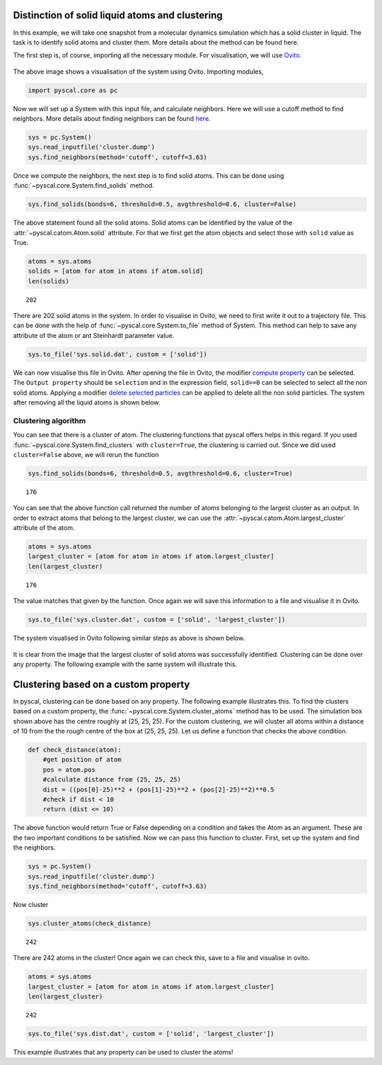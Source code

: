 Distinction of solid liquid atoms and clustering
------------------------------------------------

In this example, we will take one snapshot from a molecular dynamics
simulation which has a solid cluster in liquid. The task is to identify
solid atoms and cluster them. More details about the method can be found
here.

The first step is, of course, importing all the necessary module. For
visualisation, we will use `Ovito <https://www.ovito.org/>`__.

.. figure:: system1.png
   :alt: original system

The above image shows a visualisation of the system using Ovito.
Importing modules,

.. code:: python

    import pyscal.core as pc

Now we will set up a System with this input file, and calculate
neighbors. Here we will use a cutoff method to find neighbors. More
details about finding neighbors can be found
`here <https://pyscal.readthedocs.io/en/latest/nearestneighbormethods.html#>`__.

.. code:: python

    sys = pc.System()
    sys.read_inputfile('cluster.dump')
    sys.find_neighbors(method='cutoff', cutoff=3.63)

Once we compute the neighbors, the next step is to find solid atoms.
This can be done using :func:`~pyscal.core.System.find_solids` method.

.. code:: python

    sys.find_solids(bonds=6, threshold=0.5, avgthreshold=0.6, cluster=False)

The above statement found all the solid atoms. Solid atoms can be
identified by the value of the :attr:`~pyscal.catom.Atom.solid` attribute. For that we first
get the atom objects and select those with ``solid`` value as True.

.. code:: python

    atoms = sys.atoms
    solids = [atom for atom in atoms if atom.solid]
    len(solids)




.. parsed-literal::

    202



There are 202 solid atoms in the system. In order to visualise in Ovito,
we need to first write it out to a trajectory file. This can be done
with the help of :func:`~pyscal.core.System.to_file` method of System. This method can help to
save any attribute of the atom or ant Steinhardt parameter value.

.. code:: python

    sys.to_file('sys.solid.dat', custom = ['solid'])

We can now visualise this file in Ovito. After opening the file in
Ovito, the modifier `compute
property <https://ovito.org/manual/particles.modifiers.compute_property.html>`__
can be selected. The ``Output property`` should be ``selection`` and in
the expression field, ``solid==0`` can be selected to select all the non
solid atoms. Applying a modifier `delete selected
particles <https://ovito.org/manual/particles.modifiers.delete_selected_particles.html>`__
can be applied to delete all the non solid particles. The system after
removing all the liquid atoms is shown below.

.. figure:: system2.png
   :alt: system with only solid


Clustering algorithm
~~~~~~~~~~~~~~~~~~~~

You can see that there is a cluster of atom. The clustering functions
that pyscal offers helps in this regard. If you used :func:`~pyscal.core.System.find_clusters`
with ``cluster=True``, the clustering is carried out. Since we did used
``cluster=False`` above, we will rerun the function

.. code:: python

    sys.find_solids(bonds=6, threshold=0.5, avgthreshold=0.6, cluster=True)




.. parsed-literal::

    176



You can see that the above function call returned the number of atoms
belonging to the largest cluster as an output. In order to extract atoms
that belong to the largest cluster, we can use the :attr:`~pyscal.catom.Atom.largest_cluster`
attribute of the atom.

.. code:: python

    atoms = sys.atoms
    largest_cluster = [atom for atom in atoms if atom.largest_cluster]
    len(largest_cluster)




.. parsed-literal::

    176



The value matches that given by the function. Once again we will save
this information to a file and visualise it in Ovito.

.. code:: python

    sys.to_file('sys.cluster.dat', custom = ['solid', 'largest_cluster'])

The system visualised in Ovito following similar steps as above is shown
below.

.. figure:: system3.png
   :alt: system with only largest solid cluster


It is clear from the image that the largest cluster of solid atoms was
successfully identified. Clustering can be done over any property. The
following example with the same system will illustrate this.

Clustering based on a custom property
-------------------------------------

In pyscal, clustering can be done based on any property. The following
example illustrates this. To find the clusters based on a custom
property, the :func:`~pyscal.core.System.cluster_atoms` method has to be used. The
simulation box shown above has the centre roughly at (25, 25, 25). For
the custom clustering, we will cluster all atoms within a distance of 10
from the the rough centre of the box at (25, 25, 25). Let us define a
function that checks the above condition.

.. code:: python

    def check_distance(atom):
        #get position of atom
        pos = atom.pos
        #calculate distance from (25, 25, 25)
        dist = ((pos[0]-25)**2 + (pos[1]-25)**2 + (pos[2]-25)**2)**0.5
        #check if dist < 10
        return (dist <= 10)

The above function would return True or False depending on a condition
and takes the Atom as an argument. These are the two important
conditions to be satisfied. Now we can pass this function to cluster.
First, set up the system and find the neighbors.

.. code:: python

    sys = pc.System()
    sys.read_inputfile('cluster.dump')
    sys.find_neighbors(method='cutoff', cutoff=3.63)

Now cluster

.. code:: python

    sys.cluster_atoms(check_distance)




.. parsed-literal::

    242



There are 242 atoms in the cluster! Once again we can check this, save
to a file and visualise in ovito.

.. code:: python

    atoms = sys.atoms
    largest_cluster = [atom for atom in atoms if atom.largest_cluster]
    len(largest_cluster)




.. parsed-literal::

    242



.. code:: python

    sys.to_file('sys.dist.dat', custom = ['solid', 'largest_cluster'])

.. figure:: system4.png
   :alt: custom clustering


This example illustrates that any property can be used to cluster the
atoms!
